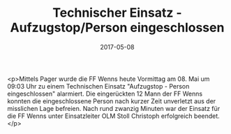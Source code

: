 #+TITLE: Technischer Einsatz - Aufzugstop/Person eingeschlossen
#+DATE: 2017-05-08
#+FACEBOOK_URL: https://facebook.com/ffwenns/posts/1536255869782866

<p>Mittels Pager wurde die FF Wenns heute Vormittag am 08. Mai um 09:03 Uhr zu einem Technischen Einsatz "Aufzugstop - Person eingeschlossen" alarmiert. Die eingerückten 12 Mann der FF Wenns konnten die eingeschlossene Person nach kurzer Zeit unverletzt aus der misslichen Lage befreien. Nach rund zwanzig Minuten war der Einsatz für die FF Wenns unter Einsatzleiter OLM Stoll Christoph erfolgreich beendet.</p>
